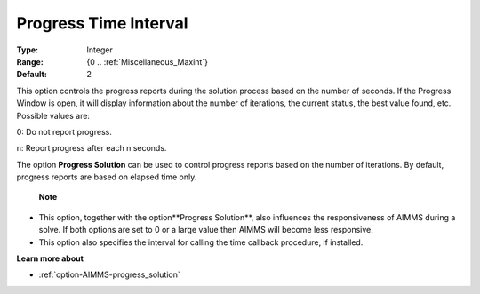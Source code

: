 

.. _option-AIMMS-progress_time_interval:


Progress Time Interval
======================



:Type:	Integer	
:Range:	{0 .. :ref:`Miscellaneous_Maxint`}	
:Default:	2	



This option controls the progress reports during the solution process based on the number of seconds. If the Progress Window is open, it will display information about the number of iterations, the current status, the best value found, etc. Possible values are:



0:	Do not report progress.	

n:	Report progress after each n seconds.	



The option **Progress Solution**  can be used to control progress reports based on the number of iterations. By default, progress reports are based on elapsed time only.



    **Note** 

*	This option, together with the option**Progress Solution**, also influences the responsiveness of AIMMS during a solve. If both options are set to 0 or a large value then AIMMS will become less responsive.
*	This option also specifies the interval for calling the time callback procedure, if installed.




**Learn more about** 

*	:ref:`option-AIMMS-progress_solution` 
